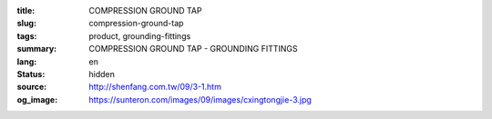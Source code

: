 :title: COMPRESSION GROUND TAP
:slug: compression-ground-tap
:tags: product, grounding-fittings
:summary: COMPRESSION GROUND TAP - GROUNDING FITTINGS
:lang: en
:status: hidden
:source: http://shenfang.com.tw/09/3-1.htm
:og_image: https://sunteron.com/images/09/images/cxingtongjie-3.jpg
